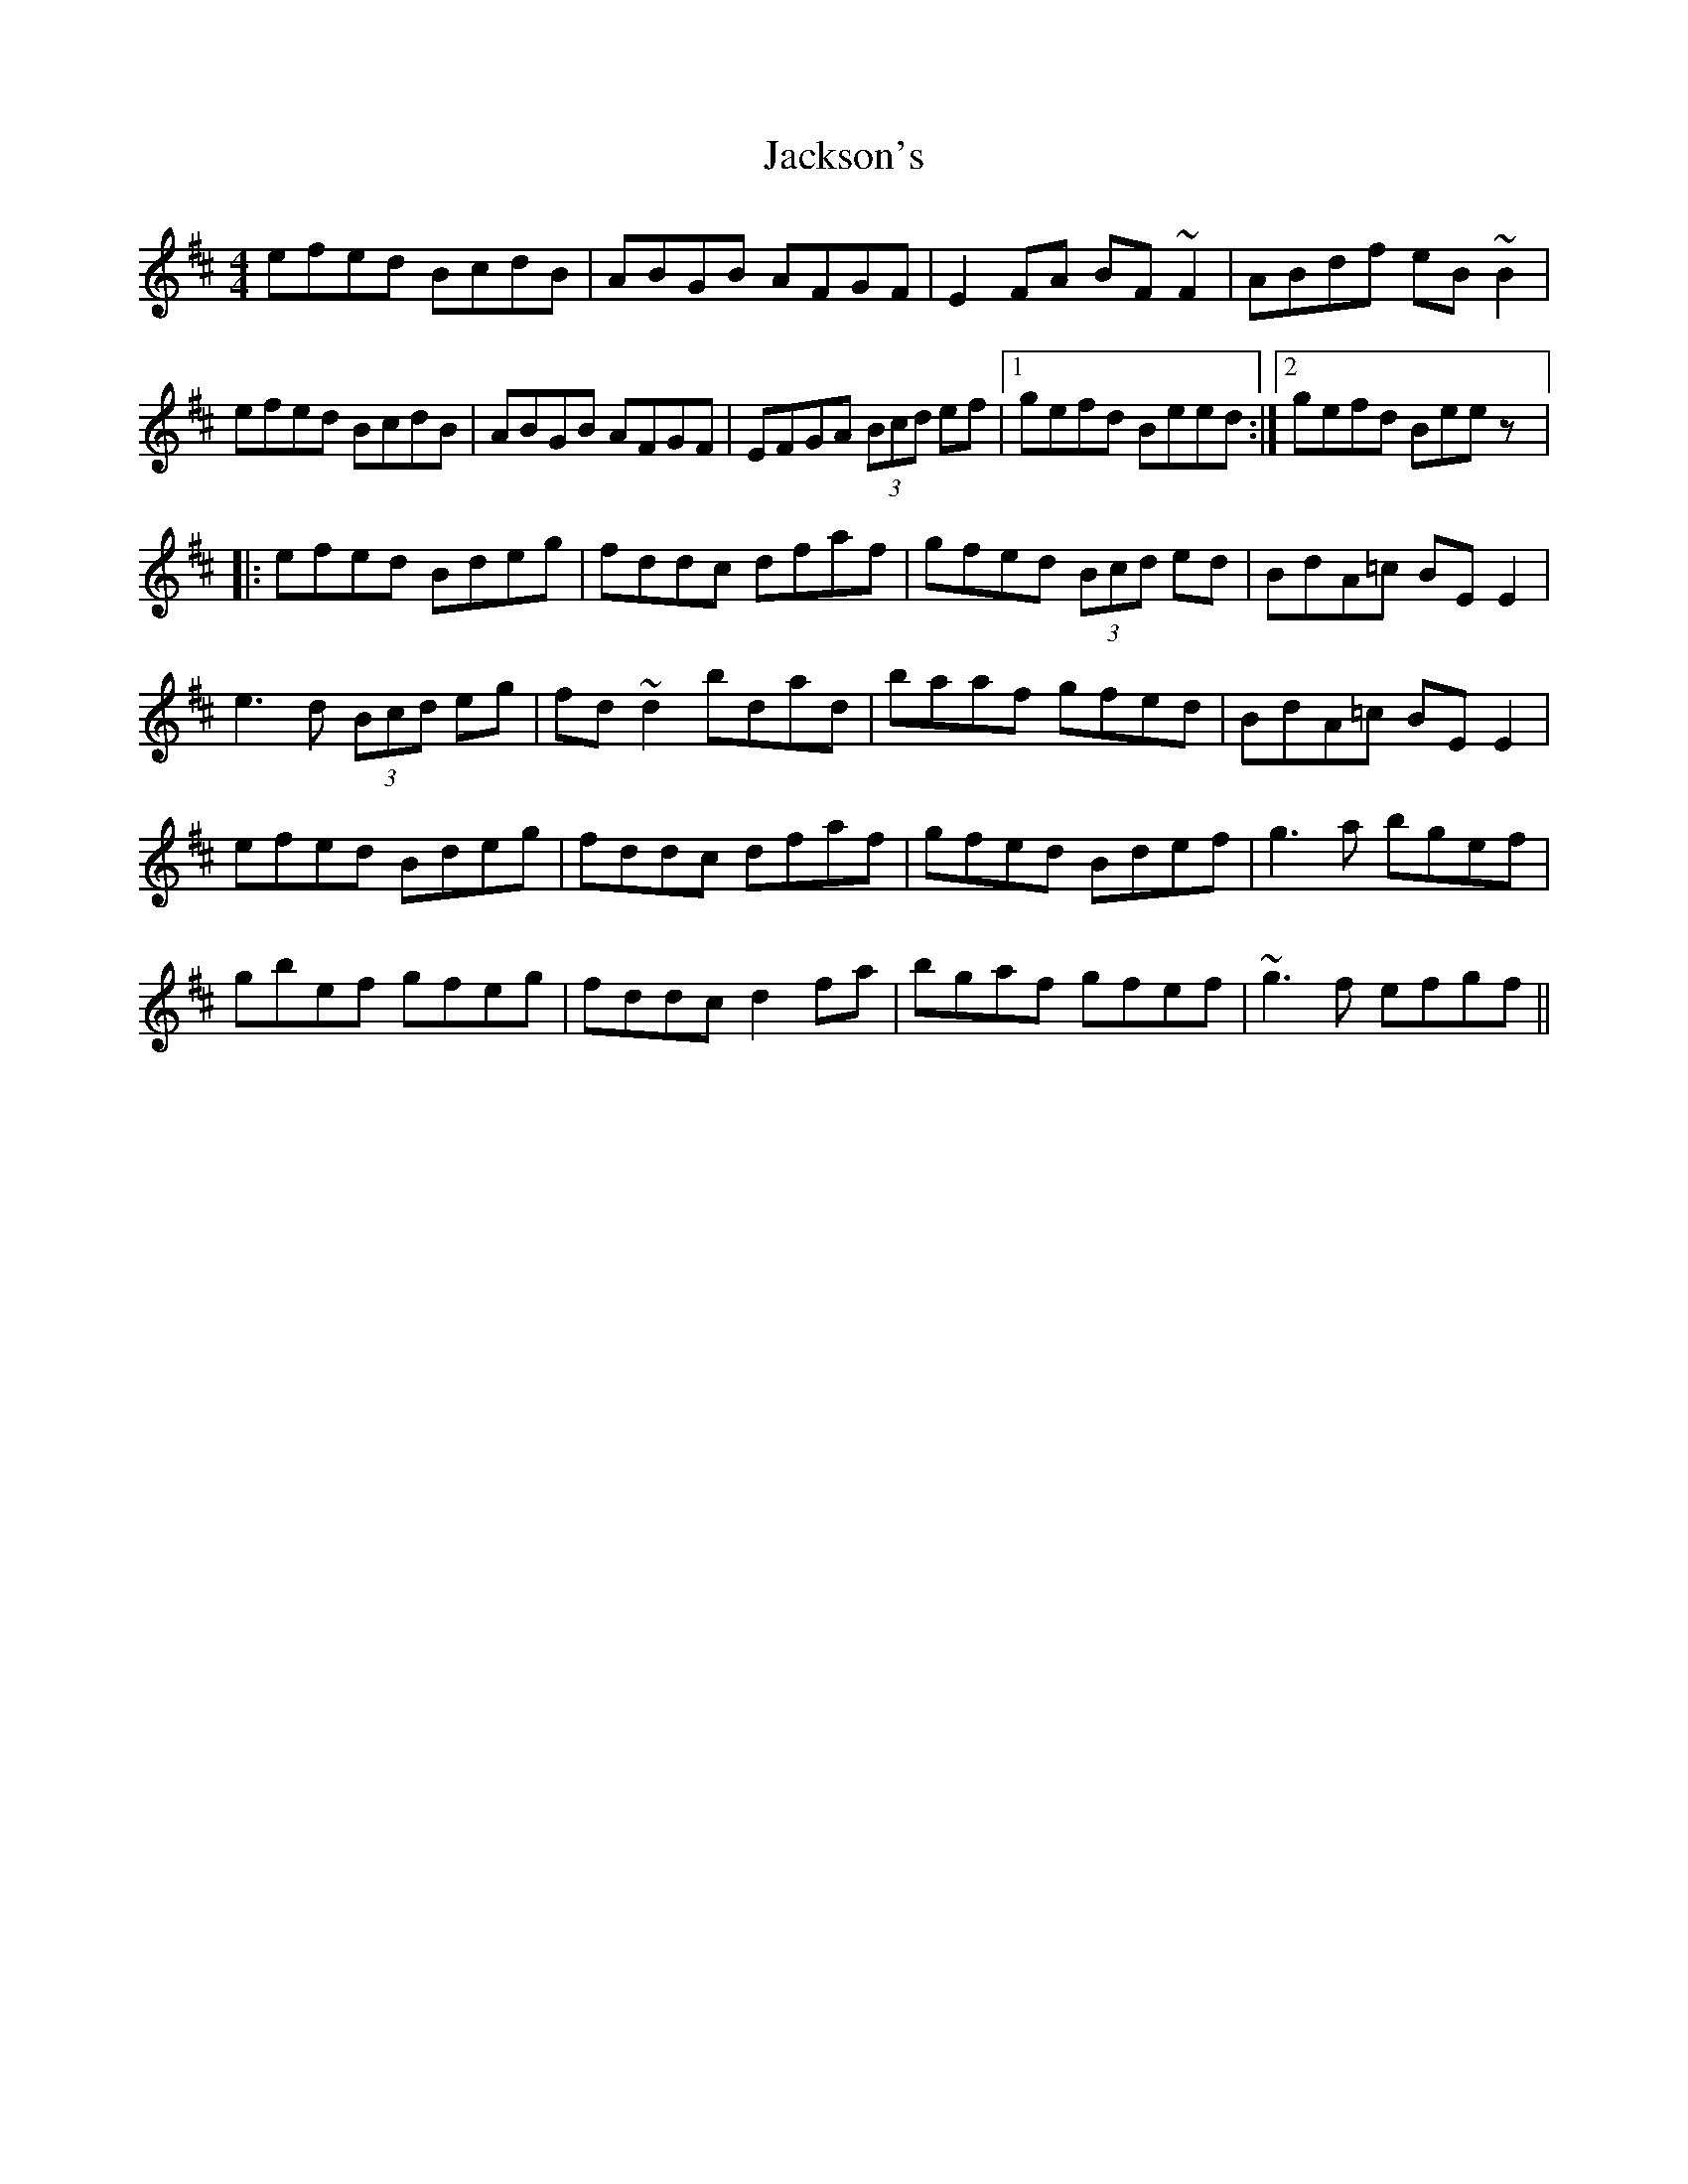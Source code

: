 X: 2
T: Jackson's
Z: CreadurMawnOrganig
S: https://thesession.org/tunes/1311#setting14644
R: reel
M: 4/4
L: 1/8
K: Edor
efed BcdB|ABGB AFGF|E2FA BF~F2|ABdf eB~B2|
!efed BcdB|ABGB AFGF|EFGA (3Bcd ef|1 gefd Beed:|2 gefd Beez|:
!efed Bdeg|fddc dfaf|gfed (3Bcd ed|BdA=c BEE2|
!e3d (3Bcd eg|fd~d2 bdad|baaf gfed|BdA=c BEE2|
!efed Bdeg|fddc dfaf|gfed Bdef|g3a bgef|
!gbef gfeg|fddc d2fa|bgaf gfef|~g3f efgf||
